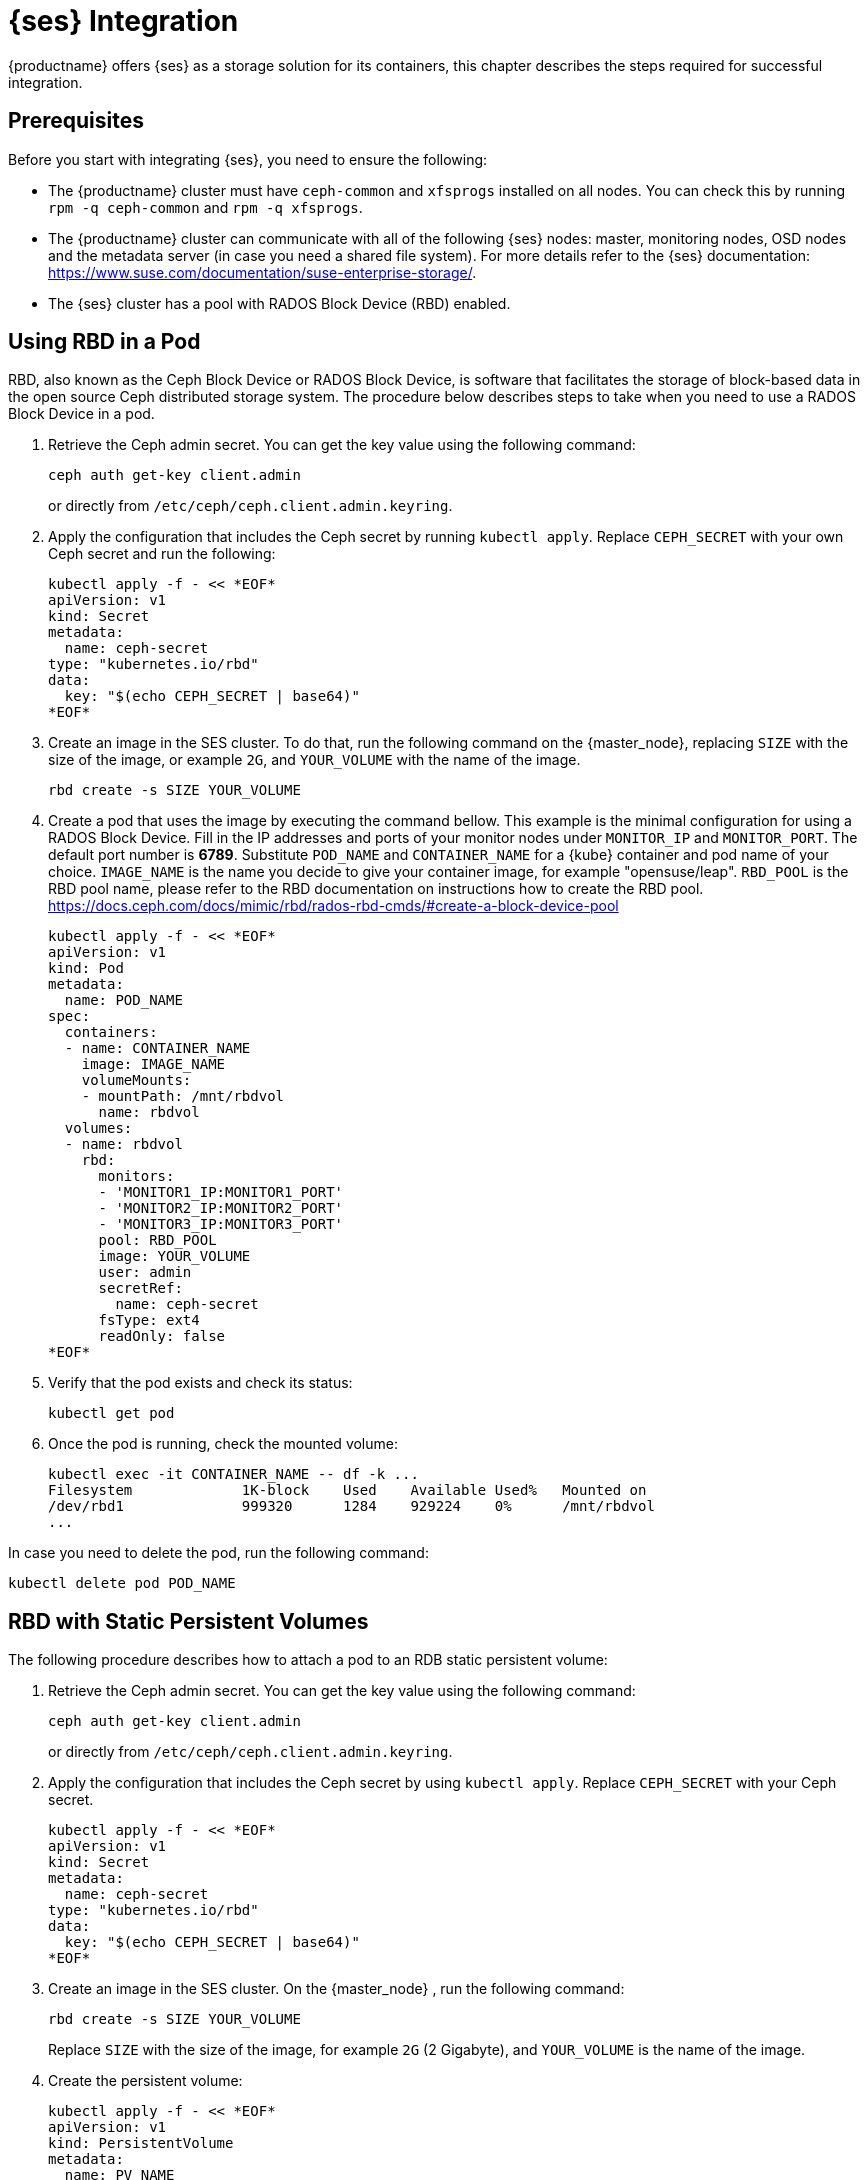 = {ses} Integration


{productname} offers {ses} as a storage solution for its containers,
this chapter describes the steps required for successful integration.


== Prerequisites


Before you start with integrating {ses}, you need to ensure the following:

* The {productname} cluster must have `ceph-common` and `xfsprogs` installed on all nodes.
You can check this by running `rpm -q ceph-common` and `rpm -q xfsprogs`.
* The {productname} cluster can communicate with all of the following {ses} nodes:
master, monitoring nodes, OSD nodes and the metadata server (in case you need a shared file system).
For more details refer to the {ses} documentation:
https://www.suse.com/documentation/suse-enterprise-storage/.
* The {ses} cluster has a pool with RADOS Block Device (RBD) enabled.


== Using RBD in a Pod

RBD, also known as the Ceph Block Device or RADOS Block Device,
is software that facilitates the storage of block-based data in the open source
Ceph distributed storage system.
The procedure below describes steps to take when you need to use a RADOS Block Device in a pod.

. Retrieve the Ceph admin secret.
You can get the key value using the following command:
+
----
ceph auth get-key client.admin
----
or directly from `/etc/ceph/ceph.client.admin.keyring`.
. Apply the configuration that includes the Ceph secret by running `kubectl apply`.
Replace `CEPH_SECRET` with your own Ceph secret and run the following:
+

----
kubectl apply -f - << *EOF*
apiVersion: v1
kind: Secret
metadata:
  name: ceph-secret
type: "kubernetes.io/rbd"
data:
  key: "$(echo CEPH_SECRET | base64)"
*EOF*
----
. Create an image in the SES cluster.
To do that, run the following command on the {master_node},
replacing `SIZE` with the size of the image, or example `2G`,
and `YOUR_VOLUME` with the name of the image.
+

----
rbd create -s SIZE YOUR_VOLUME
----
+
. Create a pod that uses the image by executing the command bellow.
 This example is the minimal configuration for using a RADOS Block Device.
 Fill in the IP addresses and ports of your monitor nodes under `MONITOR_IP` and `MONITOR_PORT`.
 The default port number is *6789*. Substitute
 `POD_NAME` and `CONTAINER_NAME` for a {kube} container and pod name of your choice.
 `IMAGE_NAME` is the name you decide to give your container image, for example "opensuse/leap".
 `RBD_POOL` is the RBD pool name,
 please refer to the RBD documentation on instructions how to create the RBD pool.
 https://docs.ceph.com/docs/mimic/rbd/rados-rbd-cmds/#create-a-block-device-pool
+

----
kubectl apply -f - << *EOF*
apiVersion: v1
kind: Pod
metadata:
  name: POD_NAME
spec:
  containers:
  - name: CONTAINER_NAME
    image: IMAGE_NAME
    volumeMounts:
    - mountPath: /mnt/rbdvol
      name: rbdvol
  volumes:
  - name: rbdvol
    rbd:
      monitors:
      - 'MONITOR1_IP:MONITOR1_PORT'
      - 'MONITOR2_IP:MONITOR2_PORT'
      - 'MONITOR3_IP:MONITOR3_PORT'
      pool: RBD_POOL
      image: YOUR_VOLUME
      user: admin
      secretRef:
        name: ceph-secret
      fsType: ext4
      readOnly: false
*EOF*
----
. Verify that the pod exists and check its status:
+

----
kubectl get pod
----
. Once the pod is running, check the mounted volume:
+

----
kubectl exec -it CONTAINER_NAME -- df -k ...
Filesystem             1K-block    Used    Available Used%   Mounted on
/dev/rbd1              999320      1284    929224    0%      /mnt/rbdvol
...
----

In case you need to delete the pod, run the following command:
----
kubectl delete pod POD_NAME
----

== RBD with Static Persistent Volumes


The following procedure describes how to attach a pod to an RDB static persistent volume:

. Retrieve the Ceph admin secret.
You can get the key value using the following command:
+
----
ceph auth get-key client.admin
----
or directly from `/etc/ceph/ceph.client.admin.keyring`.
. Apply the configuration that includes the Ceph secret by using `kubectl apply`.
Replace `CEPH_SECRET` with your Ceph secret.
+

----
kubectl apply -f - << *EOF*
apiVersion: v1
kind: Secret
metadata:
  name: ceph-secret
type: "kubernetes.io/rbd"
data:
  key: "$(echo CEPH_SECRET | base64)"
*EOF*
----
. Create an image in the SES cluster. On the {master_node} , run the following command:
+

----
rbd create -s SIZE YOUR_VOLUME
----
+
Replace `SIZE` with the size of the image, for example `2G` (2 Gigabyte), and `YOUR_VOLUME` is the name of the image.
. Create the persistent volume:
+

----
kubectl apply -f - << *EOF*
apiVersion: v1
kind: PersistentVolume
metadata:
  name: PV_NAME
spec:
  capacity:
    storage: SIZE
  accessModes:
    - ReadWriteOnce
  rbd:
    monitors:
    - 'MONITOR1_IP:MONITOR1_PORT'
    - 'MONITOR2_IP:MONITOR2_PORT'
    - 'MONITOR3_IP:MONITOR3_PORT'
    pool: RDB_POOL
    image: YOUR_VOLUME
    user: admin
    secretRef:
      name: ceph-secret
    fsType: ext4
    readOnly: false
*EOF*
----
+
Replace `SIZE` with the desired size of the volume.
Use the _gibibit_ notation, for example ``2Gi``.
. Create a persistent volume claim:
+

----
kubectl apply -f - << *EOF*
kind: PersistentVolumeClaim
apiVersion: v1
metadata:
  name: PVC_NAME
spec:
  accessModes:
    - ReadWriteOnce
  resources:
    requests:
      storage: SIZE
*EOF*
----
+
Replace `SIZE` with the desired size of the volume.
Use the _gibibit_ notation, for example ``2Gi``.
+
.Listing Volumes
NOTE: This persistent volume claim does not explicitly list the volume.
Persistent volume claims work by picking any volume that meets the criteria from a pool.
In this case we specified any volume with a size of 2G or larger.
When the claim is removed the recycling policy will be followed.
+

. Create a pod that uses the persistent volume claim.
+

----
kubectl apply -f - <<*EOF*
apiVersion: v1
kind: Pod
metadata:
  name: POD_NAME
spec:
  containers:
  - name: CONTAINER_NAME
    image: IMAGE_NAME
    volumeMounts:
    - mountPath: /mnt/rbdvol
      name: rbdvol
  volumes:
  - name: rbdvol
    persistentVolumeClaim:
      claimName: PV_NAME
*EOF*
----
. Verify that the pod exists and its status.
+

----
kubectl get pod
----
. Once pod is running, check the volume:
+

----
kubectl exec -it CONTAINER_NAME -- df -k ...
/dev/rbd3               999320      1284    929224   0% /mnt/rbdvol
...
----


In case you need to delete the pod, run the following command:

----
kubectl delete pod CONTAINER_NAME
----

.Deleting A Pod
[NOTE]
====
When you delete the pod, the persistent volume claim is deleted as well.
The RBD is not deleted.
====

== RBD with Dynamic Persistent Volumes


The following procedure describes how to attach a pod to a RDB dynamic persistent volume.

.Procedure: Creating a Pod with RBD in Dynamic Persistent Volume
. Retrieve the Ceph admin secret.
You can get the key value using the following command:
+
----
ceph auth get-key client.admin
----
or directly from `/etc/ceph/ceph.client.admin.keyring`.
. Retrieve the Ceph *admin* secret.
. Apply the configuration that includes the Ceph secret by using `kubectl apply`. Replace `CEPH_SECRET` with your Ceph secret.
+

----
kubectl apply -f - << *EOF*
apiVersion: v1
kind: Secret
metadata:
  name: ceph-secret-admin
type: "kubernetes.io/rbd"
data:
  key: "$(echo CEPH_SECRET | base64)"
*EOF*
----

. Create Ceph user on the SES cluster.
+

----
ceph auth get-or-create client.user mon "allow r" osd "allow class-read object_prefix rbd_children, allow rwx pool=RBD_POOL" -o ceph.client.user.keyring
----
+
Replace `RBD_POOL` with the RBD pool name.

. Retrieve the Ceph *user* secret. Get the key value using command ``ceph auth get-key client.user`` or, from the file [path]``/etc/ceph/ceph.client.user.keyring`` .
. Apply the configuration that includes the Ceph secret by using `kubectl apply`. Replace `CEPH_SECRET` with your Ceph secret.
+

----
kubectl apply -f - << *EOF*
apiVersion: v1
kind: Secret
metadata:
  name: ceph-secret-user
type: "kubernetes.io/rbd"
data:
  key: "$(echo CEPH_SECRET | base64)"
*EOF*
----
. Create the storage class:
+

----
kubectl apply -f - << *EOF*
apiVersion: storage.k8s.io/v1beta1
kind: StorageClass
metadata:
  name: SC_NAME
  annotations:
    storageclass.beta.kubernetes.io/is-default-class: "true"
provisioner: kubernetes.io/rbd
parameters:
  monitors: MONITOR1_IP:MONITOR1_PORT, MONITOR2_IP:MONITOR2_PORT, MONITOR3_IP:MONITOR3_PORT
  adminId: admin
  adminSecretName: ceph-secret-admin
  adminSecretNamespace: default
  pool: RBD_POOL
  userId: user
  userSecretName: ceph-secret-user
*EOF*
----
. Create the persistent volume claim:
+

----
kubectl apply -f - << *EOF*
kind: PersistentVolumeClaim
apiVersion: v1
metadata:
  name: PVC_NAME
spec:
  accessModes:
  - ReadWriteOnce
  resources:
    requests:
      storage: SIZE
*EOF*
----
+
Replace `SIZE` with the desired size of the volume.
Use the _gibibit_ notation, for example ``2Gi``.

. Create a pod that uses the persistent volume claim.
+

----
kubectl apply -f - << *EOF*
apiVersion: v1
kind: Pod
metadata:
  name: POD_NAME
spec:
  containers:
  - name: CONTAINER_NAME
    image: IMAGE_NAME
    volumeMounts:
    - name: rbdvol
      mountPath: /mnt/rbdvol
      readOnly: false
  volumes:
  - name: rbdvol
    persistentVolumeClaim:
      claimName: PVC_NAME
*EOF*
----
. Verify that the pod exists and its status.
+

----
kubectl get pod
----
. Once pod is running, check the volume:
+

----
kubectl exec -it CONTAINER_NAME -- df -k ...
/dev/rbd3               999320      1284    929224   0% /mnt/rbdvol
...
----


In case you need to delete the pod, run the following command:

----
kubectl delete pod CONTAINER_NAME
----

.Deleting A Pod
[NOTE]
====
When you delete the pod, the persistent volume claim is deleted as well.
The RBD is not deleted.
====

== Using CephFS in a Pod


The procedure below describes steps to take when you need to use a CephFS in a Pod.

.Procedure: Using CephFS In A Pod
. Retrieve the Ceph admin secret. Get the key value using command ``ceph auth get-key client.admin``
or, from the file [path]``/etc/ceph/ceph.client.admin.keyring`` .
. Apply the configuration that includes the Ceph secret by using `kubectl apply`.
Replace `CEPH_SECRET` with your Ceph secret.
+

----
kubectl apply -f - << *EOF*
apiVersion: v1
kind: Secret
metadata:
  name: ceph-secret-admin
type: "kubernetes.io/rbd"
data:
  key: "$(echo CEPH_SECRET | base64)"
*EOF*
----
. Create a pod that uses the image by executing the following command.
In this example it is a minimal configuration for using a `CephFS` volume.
Fill in the IP addresses and ports of your monitor nodes. The default port number is ``6789``.
+

----
kubectl apply -f - << *EOF*
apiVersion: v1
kind: Pod
metadata:
  name: POD_NAME
spec:
  containers:
  - name: CONTAINER_NAME
    image: IMAGE_NAME
    volumeMounts:
    - mountPath: /mnt/cephfsvol
      name: ceph-vol
  volumes:
  - name: ceph-vol
    cephfs:
      monitors:
      - 'MONITOR1_IP:MONITOR1_PORT'
      - 'MONITOR2_IP:MONITOR2_PORT'
      - 'MONITOR3_IP:MONITOR3_PORT'
      user: admin
      secretRef:
        name: ceph-secret-admin
      readOnly: false
*EOF*
----
. Verify that the pod exists and its status:
+

----
kubectl get pod
----
. Once the pod is running, check the mounted volume:
+

----
kubectl exec -it CONTAINER_NAME -- df -k ...
/dev/rbd0           1003      21       962   3% /mnt/cephfsvol
...
----


In case you need to delete the pod, run the following command:

----
kubectl delete pod POD_NAME
----

== CephFS with Static Persistent Volumes


The following procedure describes how to attach a pod to a CephFS static persistent volume.

.Procedure: Creating a Pod with CephFS as Persistent Volume
. Retrieve the Ceph admin secret. Get the key value using command ``ceph auth get-key client.admin`` or, from the file [path]``/etc/ceph/ceph.client.admin.keyring`` .
. Apply the configuration that includes the Ceph secret by using `kubectl apply`. Replace `CEPH_SECRET` with your Ceph secret.
+

----
kubectl apply -f - << *EOF*
apiVersion: v1
kind: Secret
metadata:
  name: ceph-secret
type: "kubernetes.io/rbd"
data:
  key: "$(echo CEPH_SECRET | base64)"
*EOF*
----
. Create the persistent volume:
+

----
kubectl apply -f - << *EOF*
apiVersion: v1
kind: PersistentVolume
metadata:
  name: PV_NAME
spec:
  capacity:
    storage: SIZE
  accessModes:
    - ReadWriteOnce
  cephfs:
    monitors:
    - 'MONITOR1_IP:MONITOR1_PORT'
    - 'MONITOR2_IP:MONITOR2_PORT'
    - 'MONITOR3_IP:MONITOR3_PORT'
    user: admin
    secretRef:
      name: ceph-secret-admin
    readOnly: false
*EOF*
----
+
Replace `SIZE` with the desired size of the volume.
Use the _gibibit_ notation, for example ``2Gi``.
. Create a persistent volume claim:
+

----
kubectl apply -f - << *EOF*
kind: PersistentVolumeClaim
apiVersion: v1
metadata:
  name: PVC_NAME
spec:
  accessModes:
  - ReadWriteOnce
  resources:
    requests:
      storage: SIZE
*EOF*
----
+
Replace `SIZE` with the desired size of the volume.
Use the _gibibit_ notation, for example ``2Gi``.
+

. Create a pod that uses the persistent volume claim.
+

----
kubectl apply -f - <<*EOF*
apiVersion: v1
kind: Pod
metadata:
  name: POD_NAME
spec:
  containers:
  - name: CONTAINER_NAME
    image: IMAGE_NAME
    volumeMounts:
    - mountPath: /mnt/cephfsvol
      name: cephfsvol
  volumes:
  - name: cephfsvol
    persistentVolumeClaim:
      claimName: PVC_NAME

*EOF*
----
. Verify that the pod exists and its status.
+

----
kubectl get pod
----
. Once pod is running, check the volume by running:
+

----
kubectl exec -it CONTAINER_NAME -- df -k ...
172.28.0.25:6789,172.28.0.21:6789,172.28.0.6:6789:/  76107776       0  76107776   0% /mnt/cephfsvol
...
----

In case you need to delete the pod, run the following command:

----
kubectl delete pod CONTAINER_NAME
----

.Deleting A Pod
[NOTE]
====
When you delete the pod, the persistent volume claim is deleted as well.
The cephFS is not deleted.
====
